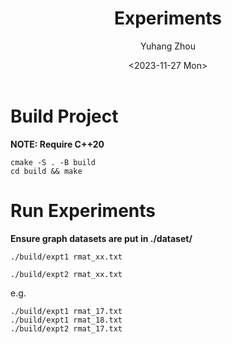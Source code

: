 #+title: Experiments
#+author: Yuhang Zhou
#+date: <2023-11-27 Mon>

* Build Project

*NOTE: Require C++20*

#+begin_src shell
cmake -S . -B build
cd build && make
#+end_src

* Run Experiments

*Ensure graph datasets are put in ./dataset/*

#+begin_src shell
./build/expt1 rmat_xx.txt

./build/expt2 rmat_xx.txt
#+end_src

e.g.

#+begin_src shell
./build/expt1 rmat_17.txt
./build/expt1 rmat_18.txt
./build/expt2 rmat_17.txt
#+end_src
